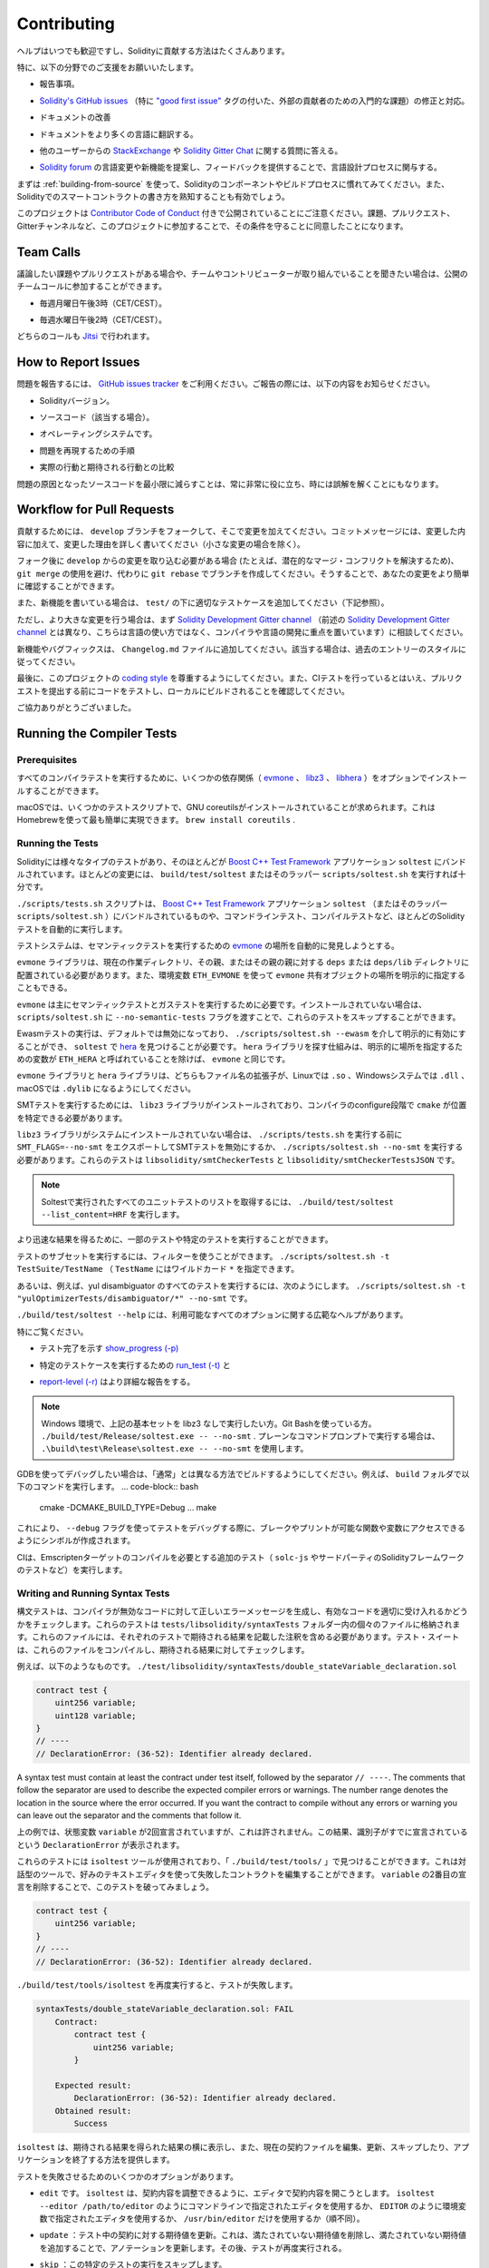 ############
Contributing
############

.. Help is always welcome and there are plenty of options how you can contribute to Solidity.

ヘルプはいつでも歓迎ですし、Solidityに貢献する方法はたくさんあります。

.. In particular, we appreciate support in the following areas:

特に、以下の分野でのご支援をお願いいたします。

.. * Reporting issues.

* 報告事項。

.. * Fixing and responding to `Solidity's GitHub issues
..   <https://github.com/ethereum/solidity/issues>`_, especially those tagged as
..   `"good first issue" <https://github.com/ethereum/solidity/labels/good%20first%20issue>`_ which are
..   meant as introductory issues for external contributors.

* `Solidity's GitHub issues   <https://github.com/ethereum/solidity/issues>`_ （特に `"good first issue" <https://github.com/ethereum/solidity/labels/good%20first%20issue>`_ タグの付いた、外部の貢献者のための入門的な課題）の修正と対応。

.. * Improving the documentation.

* ドキュメントの改善

.. * Translating the documentation into more languages.

* ドキュメントをより多くの言語に翻訳する。

.. * Responding to questions from other users on `StackExchange
..   <https://ethereum.stackexchange.com>`_ and the `Solidity Gitter Chat
..   <https://gitter.im/ethereum/solidity>`_.

* 他のユーザーからの `StackExchange   <https://ethereum.stackexchange.com>`_ や `Solidity Gitter Chat   <https://gitter.im/ethereum/solidity>`_ に関する質問に答える。

.. * Getting involved in the language design process by proposing language changes or new features in the `Solidity forum <https://forum.soliditylang.org/>`_ and providing feedback.

* `Solidity forum <https://forum.soliditylang.org/>`_ の言語変更や新機能を提案し、フィードバックを提供することで、言語設計プロセスに関与する。

.. To get started, you can try :ref:`building-from-source` in order to familiarize
.. yourself with the components of Solidity and the build process. Also, it may be
.. useful to become well-versed at writing smart-contracts in Solidity.

まずは :ref:`building-from-source` を使って、Solidityのコンポーネントやビルドプロセスに慣れてみてください。また、Solidityでのスマートコントラクトの書き方を熟知することも有効でしょう。

.. Please note that this project is released with a `Contributor Code of Conduct <https://raw.githubusercontent.com/ethereum/solidity/develop/CODE_OF_CONDUCT.md>`_. By participating in this project - in the issues, pull requests, or Gitter channels - you agree to abide by its terms.

このプロジェクトは `Contributor Code of Conduct <https://raw.githubusercontent.com/ethereum/solidity/develop/CODE_OF_CONDUCT.md>`_ 付きで公開されていることにご注意ください。課題、プルリクエスト、Gitterチャンネルなど、このプロジェクトに参加することで、その条件を守ることに同意したことになります。

Team Calls
==========

.. If you have issues or pull requests to discuss, or are interested in hearing what
.. the team and contributors are working on, you can join our public team calls:

議論したい課題やプルリクエストがある場合や、チームやコントリビューターが取り組んでいることを聞きたい場合は、公開のチームコールに参加することができます。

.. - Mondays at 3pm CET/CEST.

- 毎週月曜日午後3時（CET/CEST）。

.. - Wednesdays at 2pm CET/CEST.

- 毎週水曜日午後2時（CET/CEST）。

.. Both calls take place on `Jitsi <https://meet.komputing.org/solidity>`_.

どちらのコールも `Jitsi <https://meet.komputing.org/solidity>`_ で行われます。

How to Report Issues
====================

.. To report an issue, please use the
.. `GitHub issues tracker <https://github.com/ethereum/solidity/issues>`_. When
.. reporting issues, please mention the following details:

問題を報告するには、 `GitHub issues tracker <https://github.com/ethereum/solidity/issues>`_ をご利用ください。ご報告の際には、以下の内容をお知らせください。

.. * Solidity version.

* Solidityバージョン。

.. * Source code (if applicable).

* ソースコード（該当する場合）。

.. * Operating system.

* オペレーティングシステムです。

.. * Steps to reproduce the issue.

* 問題を再現するための手順

.. * Actual vs. expected behaviour.

* 実際の行動と期待される行動との比較

.. Reducing the source code that caused the issue to a bare minimum is always
.. very helpful and sometimes even clarifies a misunderstanding.

問題の原因となったソースコードを最小限に減らすことは、常に非常に役に立ち、時には誤解を解くことにもなります。

Workflow for Pull Requests
==========================

.. In order to contribute, please fork off of the ``develop`` branch and make your
.. changes there. Your commit messages should detail *why* you made your change
.. in addition to *what* you did (unless it is a tiny change).

貢献するためには、 ``develop`` ブランチをフォークして、そこで変更を加えてください。コミットメッセージには、変更した内容に加えて、変更した理由を詳しく書いてください（小さな変更の場合を除く）。

.. If you need to pull in any changes from ``develop`` after making your fork (for
.. example, to resolve potential merge conflicts), please avoid using ``git merge``
.. and instead, ``git rebase`` your branch. This will help us review your change
.. more easily.

フォーク後に ``develop`` からの変更を取り込む必要がある場合 (たとえば、潜在的なマージ・コンフリクトを解決するため)、 ``git merge`` の使用を避け、代わりに ``git rebase`` でブランチを作成してください。そうすることで、あなたの変更をより簡単に確認することができます。

.. Additionally, if you are writing a new feature, please ensure you add appropriate
.. test cases under ``test/`` (see below).

また、新機能を書いている場合は、 ``test/`` の下に適切なテストケースを追加してください（下記参照）。

.. However, if you are making a larger change, please consult with the `Solidity Development Gitter channel
.. <https://gitter.im/ethereum/solidity-dev>`_ (different from the one mentioned above, this one is
.. focused on compiler and language development instead of language usage) first.

ただし、より大きな変更を行う場合は、まず `Solidity Development Gitter channel <https://gitter.im/ethereum/solidity-dev>`_ （前述の `Solidity Development Gitter channel <https://gitter.im/ethereum/solidity-dev>`_ とは異なり、こちらは言語の使い方ではなく、コンパイラや言語の開発に重点を置いています）に相談してください。

.. New features and bugfixes should be added to the ``Changelog.md`` file: please
.. follow the style of previous entries, when applicable.

新機能やバグフィックスは、 ``Changelog.md`` ファイルに追加してください。該当する場合は、過去のエントリーのスタイルに従ってください。

.. Finally, please make sure you respect the `coding style
.. <https://github.com/ethereum/solidity/blob/develop/CODING_STYLE.md>`_
.. for this project. Also, even though we do CI testing, please test your code and
.. ensure that it builds locally before submitting a pull request.

最後に、このプロジェクトの `coding style <https://github.com/ethereum/solidity/blob/develop/CODING_STYLE.md>`_ を尊重するようにしてください。また、CIテストを行っているとはいえ、プルリクエストを提出する前にコードをテストし、ローカルにビルドされることを確認してください。

.. Thank you for your help!

ご協力ありがとうございました。

Running the Compiler Tests
==========================

Prerequisites
-------------

.. For running all compiler tests you may want to optionally install a few
.. dependencies (`evmone <https://github.com/ethereum/evmone/releases>`_,
.. `libz3 <https://github.com/Z3Prover/z3>`_, and
.. `libhera <https://github.com/ewasm/hera>`_).

すべてのコンパイラテストを実行するために、いくつかの依存関係（ `evmone <https://github.com/ethereum/evmone/releases>`_ 、 `libz3 <https://github.com/Z3Prover/z3>`_ 、 `libhera <https://github.com/ewasm/hera>`_ ）をオプションでインストールすることができます。

.. On macOS some of the testing scripts expect GNU coreutils to be installed.
.. This can be easiest accomplished using Homebrew: ``brew install coreutils``.

macOSでは、いくつかのテストスクリプトで、GNU coreutilsがインストールされていることが求められます。これはHomebrewを使って最も簡単に実現できます。 ``brew install coreutils`` .

Running the Tests
-----------------

.. Solidity includes different types of tests, most of them bundled into the
.. `Boost C++ Test Framework <https://www.boost.org/doc/libs/release/libs/test/doc/html/index.html>`_ application ``soltest``.
.. Running ``build/test/soltest`` or its wrapper ``scripts/soltest.sh`` is sufficient for most changes.

Solidityには様々なタイプのテストがあり、そのほとんどが `Boost C++ Test Framework <https://www.boost.org/doc/libs/release/libs/test/doc/html/index.html>`_ アプリケーション ``soltest`` にバンドルされています。ほとんどの変更には、 ``build/test/soltest`` またはそのラッパー ``scripts/soltest.sh`` を実行すれば十分です。

.. The ``./scripts/tests.sh`` script executes most Solidity tests automatically,
.. including those bundled into the `Boost C++ Test Framework <https://www.boost.org/doc/libs/release/libs/test/doc/html/index.html>`_
.. application ``soltest`` (or its wrapper ``scripts/soltest.sh``), as well as command line tests and
.. compilation tests.

``./scripts/tests.sh`` スクリプトは、 `Boost C++ Test Framework <https://www.boost.org/doc/libs/release/libs/test/doc/html/index.html>`_ アプリケーション ``soltest`` （またはそのラッパー ``scripts/soltest.sh`` ）にバンドルされているものや、コマンドラインテスト、コンパイルテストなど、ほとんどのSolidityテストを自動的に実行します。

.. The test system automatically tries to discover the location of
.. the `evmone <https://github.com/ethereum/evmone/releases>`_ for running the semantic tests.

テストシステムは、セマンティックテストを実行するための `evmone <https://github.com/ethereum/evmone/releases>`_ の場所を自動的に発見しようとする。

.. The ``evmone`` library must be located in the ``deps`` or ``deps/lib`` directory relative to the
.. current working directory, to its parent or its parent's parent. Alternatively an explicit location
.. for the ``evmone`` shared object can be specified via the ``ETH_EVMONE`` environment variable.

``evmone`` ライブラリは、現在の作業ディレクトリ、その親、またはその親の親に対する ``deps`` または ``deps/lib`` ディレクトリに配置されている必要があります。また、環境変数 ``ETH_EVMONE`` を使って ``evmone`` 共有オブジェクトの場所を明示的に指定することもできる。

.. ``evmone`` is needed mainly for running semantic and gas tests.
.. If you do not have it installed, you can skip these tests by passing the ``--no-semantic-tests``
.. flag to ``scripts/soltest.sh``.

``evmone`` は主にセマンティックテストとガステストを実行するために必要です。インストールされていない場合は、 ``scripts/soltest.sh`` に ``--no-semantic-tests`` フラグを渡すことで、これらのテストをスキップすることができます。

.. Running Ewasm tests is disabled by default and can be explicitly enabled
.. via ``./scripts/soltest.sh --ewasm`` and requires `hera <https://github.com/ewasm/hera>`_
.. to be found by ``soltest``.
.. The mechanism for locating the ``hera`` library is the same as for ``evmone``, except that the
.. variable for specifying an explicit location is called ``ETH_HERA``.

Ewasmテストの実行は、デフォルトでは無効になっており、 ``./scripts/soltest.sh --ewasm`` を介して明示的に有効にすることができ、 ``soltest`` で `hera <https://github.com/ewasm/hera>`_ を見つけることが必要です。 ``hera`` ライブラリを探す仕組みは、明示的に場所を指定するための変数が ``ETH_HERA`` と呼ばれていることを除けば、 ``evmone`` と同じです。

.. The ``evmone`` and ``hera`` libraries should both end with the file name
.. extension ``.so`` on Linux, ``.dll`` on Windows systems and ``.dylib`` on macOS.

``evmone`` ライブラリと ``hera`` ライブラリは、どちらもファイル名の拡張子が、Linuxでは ``.so`` 、Windowsシステムでは ``.dll`` 、macOSでは ``.dylib`` になるようにしてください。

.. For running SMT tests, the ``libz3`` library must be installed and locatable
.. by ``cmake`` during compiler configure stage.

SMTテストを実行するためには、 ``libz3`` ライブラリがインストールされており、コンパイラのconfigure段階で ``cmake`` が位置を特定できる必要があります。

.. If the ``libz3`` library is not installed on your system, you should disable the
.. SMT tests by exporting ``SMT_FLAGS=--no-smt`` before running ``./scripts/tests.sh`` or
.. running ``./scripts/soltest.sh --no-smt``.
.. These tests are ``libsolidity/smtCheckerTests`` and ``libsolidity/smtCheckerTestsJSON``.

``libz3`` ライブラリがシステムにインストールされていない場合は、 ``./scripts/tests.sh`` を実行する前に ``SMT_FLAGS=--no-smt`` をエクスポートしてSMTテストを無効にするか、 ``./scripts/soltest.sh --no-smt`` を実行する必要があります。これらのテストは ``libsolidity/smtCheckerTests`` と ``libsolidity/smtCheckerTestsJSON`` です。

.. .. note::

..     To get a list of all unit tests run by Soltest, run ``./build/test/soltest --list_content=HRF``.

.. note::

    Soltestで実行されたすべてのユニットテストのリストを取得するには、 ``./build/test/soltest --list_content=HRF`` を実行します。

.. For quicker results you can run a subset of, or specific tests.

より迅速な結果を得るために、一部のテストや特定のテストを実行することができます。

.. To run a subset of tests, you can use filters:
.. ``./scripts/soltest.sh -t TestSuite/TestName``,
.. where ``TestName`` can be a wildcard ``*``.

テストのサブセットを実行するには、フィルターを使うことができます。 ``./scripts/soltest.sh -t TestSuite/TestName`` （ ``TestName`` にはワイルドカード ``*`` を指定できます。

.. Or, for example, to run all the tests for the yul disambiguator:
.. ``./scripts/soltest.sh -t "yulOptimizerTests/disambiguator/*" --no-smt``.

あるいは、例えば、yul disambiguator のすべてのテストを実行するには、次のようにします。 ``./scripts/soltest.sh -t "yulOptimizerTests/disambiguator/*" --no-smt`` です。

.. ``./build/test/soltest --help`` has extensive help on all of the options available.

``./build/test/soltest --help`` には、利用可能なすべてのオプションに関する広範なヘルプがあります。

.. See especially:

特にご覧ください。

.. - `show_progress (-p) <https://www.boost.org/doc/libs/release/libs/test/doc/html/boost_test/utf_reference/rt_param_reference/show_progress.html>`_ to show test completion,

- テスト完了を示す `show_progress (-p) <https://www.boost.org/doc/libs/release/libs/test/doc/html/boost_test/utf_reference/rt_param_reference/show_progress.html>`_

.. - `run_test (-t) <https://www.boost.org/doc/libs/release/libs/test/doc/html/boost_test/utf_reference/rt_param_reference/run_test.html>`_ to run specific tests cases, and

- 特定のテストケースを実行するための `run_test (-t) <https://www.boost.org/doc/libs/release/libs/test/doc/html/boost_test/utf_reference/rt_param_reference/run_test.html>`_ と

.. - `report-level (-r) <https://www.boost.org/doc/libs/release/libs/test/doc/html/boost_test/utf_reference/rt_param_reference/report_level.html>`_ give a more detailed report.

- `report-level (-r) <https://www.boost.org/doc/libs/release/libs/test/doc/html/boost_test/utf_reference/rt_param_reference/report_level.html>`_ はより詳細な報告をする。

.. .. note::

..     Those working in a Windows environment wanting to run the above basic sets
..     without libz3. Using Git Bash, you use: ``./build/test/Release/soltest.exe -- --no-smt``.
..     If you are running this in plain Command Prompt, use ``.\build\test\Release\soltest.exe -- --no-smt``.

.. note::

    Windows 環境で、上記の基本セットを libz3 なしで実行したい方。Git Bashを使っている方。 ``./build/test/Release/soltest.exe -- --no-smt`` .     プレーンなコマンドプロンプトで実行する場合は、 ``.\build\test\Release\soltest.exe -- --no-smt`` を使用します。

.. If you want to debug using GDB, make sure you build differently than the "usual".
.. For example, you could run the following command in your ``build`` folder:
.. .. code-block:: bash

..    cmake -DCMAKE_BUILD_TYPE=Debug ..
..    make

GDBを使ってデバッグしたい場合は、「通常」とは異なる方法でビルドするようにしてください。例えば、 ``build`` フォルダで以下のコマンドを実行します。 ... code-block:: bash

   cmake -DCMAKE_BUILD_TYPE=Debug ... make

.. This creates symbols so that when you debug a test using the ``--debug`` flag,
.. you have access to functions and variables in which you can break or print with.

これにより、 ``--debug`` フラグを使ってテストをデバッグする際に、ブレークやプリントが可能な関数や変数にアクセスできるようにシンボルが作成されます。

.. The CI runs additional tests (including ``solc-js`` and testing third party Solidity
.. frameworks) that require compiling the Emscripten target.

CIは、Emscriptenターゲットのコンパイルを必要とする追加のテスト（ ``solc-js`` やサードパーティのSolidityフレームワークのテストなど）を実行します。

Writing and Running Syntax Tests
--------------------------------

.. Syntax tests check that the compiler generates the correct error messages for invalid code
.. and properly accepts valid code.
.. They are stored in individual files inside the ``tests/libsolidity/syntaxTests`` folder.
.. These files must contain annotations, stating the expected result(s) of the respective test.
.. The test suite compiles and checks them against the given expectations.

構文テストは、コンパイラが無効なコードに対して正しいエラーメッセージを生成し、有効なコードを適切に受け入れるかどうかをチェックします。これらのテストは  ``tests/libsolidity/syntaxTests``  フォルダー内の個々のファイルに格納されます。これらのファイルには、それぞれのテストで期待される結果を記載した注釈を含める必要があります。テスト・スイートは、これらのファイルをコンパイルし、期待される結果に対してチェックします。

.. For example: ``./test/libsolidity/syntaxTests/double_stateVariable_declaration.sol``

例えば、以下のようなものです。 ``./test/libsolidity/syntaxTests/double_stateVariable_declaration.sol``

.. code-block:: solidity

    contract test {
        uint256 variable;
        uint128 variable;
    }
    // ----
    // DeclarationError: (36-52): Identifier already declared.

A syntax test must contain at least the contract under test itself, followed by the separator ``// ----``. The comments that follow the separator are used to describe the
expected compiler errors or warnings. The number range denotes the location in the source where the error occurred.
If you want the contract to compile without any errors or warning you can leave
out the separator and the comments that follow it.

.. In the above example, the state variable ``variable`` was declared twice, which is not allowed. This results in a ``DeclarationError`` stating that the identifier was already declared.

上の例では、状態変数 ``variable`` が2回宣言されていますが、これは許されません。この結果、識別子がすでに宣言されているという ``DeclarationError`` が表示されます。

.. The ``isoltest`` tool is used for these tests and you can find it under ``./build/test/tools/``. It is an interactive tool which allows
.. editing of failing contracts using your preferred text editor. Let's try to break this test by removing the second declaration of ``variable``:

これらのテストには ``isoltest`` ツールが使用されており、「 ``./build/test/tools/`` 」で見つけることができます。これは対話型のツールで、好みのテキストエディタを使って失敗したコントラクトを編集することができます。 ``variable`` の2番目の宣言を削除することで、このテストを破ってみましょう。

.. code-block:: solidity

    contract test {
        uint256 variable;
    }
    // ----
    // DeclarationError: (36-52): Identifier already declared.

.. Running ``./build/test/tools/isoltest`` again results in a test failure:

``./build/test/tools/isoltest`` を再度実行すると、テストが失敗します。

.. code-block:: text

    syntaxTests/double_stateVariable_declaration.sol: FAIL
        Contract:
            contract test {
                uint256 variable;
            }

        Expected result:
            DeclarationError: (36-52): Identifier already declared.
        Obtained result:
            Success

.. ``isoltest`` prints the expected result next to the obtained result, and also
.. provides a way to edit, update or skip the current contract file, or quit the application.

``isoltest`` は、期待される結果を得られた結果の横に表示し、また、現在の契約ファイルを編集、更新、スキップしたり、アプリケーションを終了する方法を提供します。

.. It offers several options for failing tests:

テストを失敗させるためのいくつかのオプションがあります。

.. - ``edit``: ``isoltest`` tries to open the contract in an editor so you can adjust it. It either uses the editor given on the command line (as ``isoltest --editor /path/to/editor``), in the environment variable ``EDITOR`` or just ``/usr/bin/editor`` (in that order).

- ``edit`` です。 ``isoltest`` は、契約内容を調整できるように、エディタで契約内容を開こうとします。 ``isoltest --editor /path/to/editor`` のようにコマンドラインで指定されたエディタを使用するか、 ``EDITOR`` のように環境変数で指定されたエディタを使用するか、 ``/usr/bin/editor`` だけを使用するか（順不同）。

.. - ``update``: Updates the expectations for contract under test. This updates the annotations by removing unmet expectations and adding missing expectations. The test is then run again.

- ``update`` ：テスト中の契約に対する期待値を更新。これは、満たされていない期待値を削除し、満たされていない期待値を追加することで、アノテーションを更新します。その後、テストが再度実行される。

.. - ``skip``: Skips the execution of this particular test.

- ``skip`` ：この特定のテストの実行をスキップします。

.. - ``quit``: Quits ``isoltest``.

- ``quit`` ：やめる  ``isoltest`` ．

.. All of these options apply to the current contract, expect ``quit`` which stops the entire testing process.

これらのオプションはすべて現在の契約に適用されますが、 ``quit`` はテストプロセス全体を停止します。

.. Automatically updating the test above changes it to

上のテストを自動的に更新すると、次のように変更されます。

.. code-block:: solidity

    contract test {
        uint256 variable;
    }
    // ----

.. and re-run the test. It now passes again:

をクリックし、テストを再実行します。これでまた合格です。

.. code-block:: text

    Re-running test case...
    syntaxTests/double_stateVariable_declaration.sol: OK

.. .. note::

..     Choose a name for the contract file that explains what it tests, e.g. ``double_variable_declaration.sol``.
..     Do not put more than one contract into a single file, unless you are testing inheritance or cross-contract calls.
..     Each file should test one aspect of your new feature.

.. note::

    コントラクトファイルの名前には、 ``double_variable_declaration.sol``  など、テストする内容を説明するものを選んでください。     継承やクロスコントラクトコールをテストする場合を除き、1つのファイルに複数のコントラクトを入れないでください。     各ファイルは、新機能の1つの側面をテストする必要があります。

Running the Fuzzer via AFL
==========================

.. Fuzzing is a technique that runs programs on more or less random inputs to find exceptional execution
.. states (segmentation faults, exceptions, etc). Modern fuzzers are clever and run a directed search
.. inside the input. We have a specialized binary called ``solfuzzer`` which takes source code as input
.. and fails whenever it encounters an internal compiler error, segmentation fault or similar, but
.. does not fail if e.g., the code contains an error. This way, fuzzing tools can find internal problems in the compiler.

ファジングとは、多かれ少なかれランダムな入力に対してプログラムを実行し、例外的な実行状態（セグメンテーション・フォールトや例外など）を見つける技術です。最近のFuzzerは賢く、入力の内部で有向検索を行います。私たちは ``solfuzzer`` と呼ばれる特殊なバイナリを持っています。 ``solfuzzer`` はソースコードを入力として受け取り、内部のコンパイラエラーやセグメンテーションフォールトなどに遭遇するたびに失敗しますが、例えばコードにエラーが含まれている場合は失敗しません。このようにして、ファジングツールはコンパイラの内部問題を見つけることができます。

.. We mainly use `AFL <https://lcamtuf.coredump.cx/afl/>`_ for fuzzing. You need to download and
.. install the AFL packages from your repositories (afl, afl-clang) or build them manually.
.. Next, build Solidity (or just the ``solfuzzer`` binary) with AFL as your compiler:

ファジングには主に `AFL <https://lcamtuf.coredump.cx/afl/>`_ を使用しています。AFLパッケージをリポジトリ（afl, afl-clang）からダウンロードしてインストールするか、手動でビルドする必要があります。次に、AFLをコンパイラとしてSolidity（または ``solfuzzer`` バイナリのみ）をビルドします。

.. code-block:: bash

    cd build
    # if needed
    make clean
    cmake .. -DCMAKE_C_COMPILER=path/to/afl-gcc -DCMAKE_CXX_COMPILER=path/to/afl-g++
    make solfuzzer

.. At this stage you should be able to see a message similar to the following:

この段階では、以下のようなメッセージが表示されます。

.. code-block:: text

    Scanning dependencies of target solfuzzer
    [ 98%] Building CXX object test/tools/CMakeFiles/solfuzzer.dir/fuzzer.cpp.o
    afl-cc 2.52b by <lcamtuf@google.com>
    afl-as 2.52b by <lcamtuf@google.com>
    [+] Instrumented 1949 locations (64-bit, non-hardened mode, ratio 100%).
    [100%] Linking CXX executable solfuzzer

.. If the instrumentation messages did not appear, try switching the cmake flags pointing to AFL's clang binaries:

インスツルメンテーション・メッセージが表示されない場合は、AFLのclangバイナリを指すcmakeフラグを切り替えてみてください。

.. code-block:: bash

    # if previously failed
    make clean
    cmake .. -DCMAKE_C_COMPILER=path/to/afl-clang -DCMAKE_CXX_COMPILER=path/to/afl-clang++
    make solfuzzer

.. Otherwise, upon execution the fuzzer halts with an error saying binary is not instrumented:

そうでない場合は、実行時に「Binary is not instrumented」というエラーでファザーが停止します。

.. code-block:: text

    afl-fuzz 2.52b by <lcamtuf@google.com>
    ... (truncated messages)
    [*] Validating target binary...

    [-] Looks like the target binary is not instrumented! The fuzzer depends on
        compile-time instrumentation to isolate interesting test cases while
        mutating the input data. For more information, and for tips on how to
        instrument binaries, please see /usr/share/doc/afl-doc/docs/README.

        When source code is not available, you may be able to leverage QEMU
        mode support. Consult the README for tips on how to enable this.
        (It is also possible to use afl-fuzz as a traditional, "dumb" fuzzer.
        For that, you can use the -n option - but expect much worse results.)

    [-] PROGRAM ABORT : No instrumentation detected
             Location : check_binary(), afl-fuzz.c:6920

.. Next, you need some example source files. This makes it much easier for the fuzzer
.. to find errors. You can either copy some files from the syntax tests or extract test files
.. from the documentation or the other tests:

次に、いくつかのサンプルソースファイルが必要です。これにより、ファザーがエラーを見つけるのが非常に簡単になります。構文テストからいくつかのファイルをコピーするか、ドキュメントや他のテストからテストファイルを抽出することができます。

.. code-block:: bash

    mkdir /tmp/test_cases
    cd /tmp/test_cases
    # extract from tests:
    path/to/solidity/scripts/isolate_tests.py path/to/solidity/test/libsolidity/SolidityEndToEndTest.cpp
    # extract from documentation:
    path/to/solidity/scripts/isolate_tests.py path/to/solidity/docs

.. The AFL documentation states that the corpus (the initial input files) should not be
.. too large. The files themselves should not be larger than 1 kB and there should be
.. at most one input file per functionality, so better start with a small number of.
.. There is also a tool called ``afl-cmin`` that can trim input files
.. that result in similar behaviour of the binary.

AFLのドキュメントでは、コーパス（最初の入力ファイル）はあまり大きくしない方が良いとされています。ファイル自体の大きさは1kB以下で、1つの機能に対して入力ファイルは多くても1つなので、少ない数から始めた方が良いでしょう。また、 ``afl-cmin`` というツールがあり、バイナリの挙動が似ている入力ファイルをトリミングすることができます。

.. Now run the fuzzer (the ``-m`` extends the size of memory to 60 MB):

ここで、ファザーを実行します（ ``-m`` ではメモリサイズを60MBに拡張しています）。

.. code-block:: bash

    afl-fuzz -m 60 -i /tmp/test_cases -o /tmp/fuzzer_reports -- /path/to/solfuzzer

.. The fuzzer creates source files that lead to failures in ``/tmp/fuzzer_reports``.
.. Often it finds many similar source files that produce the same error. You can
.. use the tool ``scripts/uniqueErrors.sh`` to filter out the unique errors.

ファザーは、 ``/tmp/fuzzer_reports`` の失敗につながるソースファイルを作成します。多くの場合、同じエラーを発生させる多くの類似したソース・ファイルを見つけます。ツール ``scripts/uniqueErrors.sh`` を使って、固有のエラーをフィルタリングすることができます。

Whiskers
========

.. *Whiskers* is a string templating system similar to `Mustache <https://mustache.github.io>`_. It is used by the
.. compiler in various places to aid readability, and thus maintainability and verifiability, of the code.

*Whiskers* は、 `Mustache <https://mustache.github.io>`_  に似た文字列テンプレートシステムです。コンパイラは、コードの可読性、ひいては保守性や検証性を高めるために、さまざまな場所でこのシステムを使用しています。

.. The syntax comes with a substantial difference to Mustache. The template markers ``{{`` and ``}}`` are
.. replaced by ``<`` and ``>`` in order to aid parsing and avoid conflicts with :ref:`yul`
.. (The symbols ``<`` and ``>`` are invalid in inline assembly, while ``{`` and ``}`` are used to delimit blocks).
.. Another limitation is that lists are only resolved one depth and they do not recurse. This may change in the future.

この構文は、Mustacheとは大幅に異なります。テンプレートマーカー ``{{`` と ``}}`` は、解析を助け、 :ref:`yul` との衝突を避けるために、 ``<`` と ``>`` に置き換えられています（シンボル ``<`` と ``>`` はインラインアセンブリでは無効であり、 ``{`` と ``}`` はブロックの区切りに使用されます）。もう1つの制限は、リストは1つの深さまでしか解決されず、再帰的にはならないことです。これは将来的に変更される可能性があります。

.. A rough specification is the following:

大まかな仕様は以下の通りです。

.. Any occurrence of ``<name>`` is replaced by the string-value of the supplied variable ``name`` without any
.. escaping and without iterated replacements. An area can be delimited by ``<#name>...</name>``. It is replaced
.. by as many concatenations of its contents as there were sets of variables supplied to the template system,
.. each time replacing any ``<inner>`` items by their respective value. Top-level variables can also be used
.. inside such areas.

``<name>`` が出現すると、与えられた変数 ``name`` の文字列値で置き換えられます。このとき、エスケープや繰り返しの置き換えは行われません。ある領域は  ``<#name>...</name>``  で区切ることができます。領域は、テンプレートシステムに供給された変数セットの数だけ、その内容を連結したものに置き換えられ、その都度、 ``<inner>`` 項目をそれぞれの値で置き換えます。トップレベルの変数は、このような領域内で使用することもできます。

.. There are also conditionals of the form ``<?name>...<!name>...</name>``, where template replacements
.. continue recursively either in the first or the second segment depending on the value of the boolean
.. parameter ``name``. If ``<?+name>...<!+name>...</+name>`` is used, then the check is whether
.. the string parameter ``name`` is non-empty.

``<?name>...<!name>...</name>`` 形式の条件式もあります。ここでは、ブーリアンパラメータ ``name`` の値に応じて、テンプレートの置換が最初のセグメントまたは2番目のセグメントで再帰的に続けられます。 ``<?+name>...<!+name>...</+name>`` を使用する場合は、文字列パラメータ ``name`` が空でないかどうかをチェックします。

.. _documentation-style:

Documentation Style Guide
=========================

.. In the following section you find style recommendations specifically focusing on documentation
.. contributions to Solidity.

次のセクションでは、Solidityへのドキュメント提供に特化したスタイルの推奨事項を紹介します。

English Language
----------------

.. Use English, with British English spelling preferred, unless using project or brand names. Try to reduce the usage of
.. local slang and references, making your language as clear to all readers as possible. Below are some references to help:

プロジェクト名やブランド名を使用する場合を除き、イギリス英語のスペルを使用してください。現地のスラングや参考文献の使用を極力控え、誰が読んでも分かりやすい言葉遣いを心がけてください。以下は参考になる文献です。

.. * `Simplified technical English <https://en.wikipedia.org/wiki/Simplified_Technical_English>`_

* `Simplified technical English <https://en.wikipedia.org/wiki/Simplified_Technical_English>`_

.. * `International English <https://en.wikipedia.org/wiki/International_English>`_

* `International English <https://en.wikipedia.org/wiki/International_English>`_

.. * `British English spelling <https://en.oxforddictionaries.com/spelling/british-and-spelling>`_

* `British English spelling <https://en.oxforddictionaries.com/spelling/british-and-spelling>`_

.. .. note::

..     While the official Solidity documentation is written in English, there are community contributed :ref:`translations`
..     in other languages available. Please refer to the `translation guide <https://github.com/solidity-docs/translation-guide>`_
..     for information on how to contribute to the community translations.

.. note::

    公式のSolidityドキュメントは英語で書かれていますが、他の言語のコミュニティ貢献型 :ref:`translations` も用意されています。コミュニティの翻訳に貢献する方法については、 `translation guide <https://github.com/solidity-docs/translation-guide>`_ を参照してください。

Title Case for Headings
-----------------------

.. Use `title case <https://titlecase.com>`_ for headings. This means capitalise all principal words in
.. titles, but not articles, conjunctions, and prepositions unless they start the
.. title.

見出しには `title case <https://titlecase.com>`_ を使用します。つまり、タイトルの主要な単語はすべて大文字にしますが、冠詞、接続詞、前置詞はタイトルの最初でない限り、大文字にしません。

.. For example, the following are all correct:

例えば、次のようなものはすべて正しい。

.. * Title Case for Headings.

* 見出しのタイトルケース。

.. * For Headings Use Title Case.

* 見出しにはタイトルケースを使用します。

.. * Local and State Variable Names.

* ローカルおよびステート変数名。

.. * Order of Layout.

* レイアウトの順番です。

Expand Contractions
-------------------

.. Use expanded contractions for words, for example:

単語には拡張された短縮形を使うなど。

.. * "Do not" instead of "Don't".

* "Don't "ではなく "Do not"。

.. * "Can not" instead of "Can't".

* "Can't "ではなく "Can not"。

Active and Passive Voice
------------------------

.. Active voice is typically recommended for tutorial style documentation as it
.. helps the reader understand who or what is performing a task. However, as the
.. Solidity documentation is a mixture of tutorials and reference content, passive
.. voice is sometimes more applicable.

チュートリアル形式のドキュメントでは、誰が、何がタスクを実行しているのかを読者が理解しやすいように、アクティブボイスを推奨します。しかし、Solidityのドキュメントは、チュートリアルとリファレンスコンテンツが混在しているため、パッシブボイスの方が適している場合もあります。

.. As a summary:

要約すると

.. * Use passive voice for technical reference, for example language definition and internals of the Ethereum VM.

* 例えば、Ethereum VMの言語定義や内部構造などの技術的な参照には、受動態を使用します。

.. * Use active voice when describing recommendations on how to apply an aspect of Solidity.

* Solidityのある側面を適用するための推奨事項を説明する際には、能動態を使用します。

.. For example, the below is in passive voice as it specifies an aspect of Solidity:

..   Functions can be declared ``pure`` in which case they promise not to read
..   from or modify the state.

例えば、以下はSolidityの側面を指定しているため、受動態になっています。

  関数は ``pure`` を宣言することができ、その場合は状態を読み取ったり変更したりしないことが約束されます。

.. For example, the below is in active voice as it discusses an application of Solidity:

..   When invoking the compiler, you can specify how to discover the first element
..   of a path, and also path prefix remappings.

例えば、以下はSolidityのアプリケーションについて説明しているので、アクティブボイスになっています。

  コンパイラを起動する際に、パスの最初の要素を検出する方法や、パスのプレフィックスの再配置を指定することができます。

Common Terms
------------

.. * "Function parameters" and "return variables", not input and output parameters.

* "Function parameters "と "return variables "であり、input and output parametersではありません。

Code Examples
-------------

.. A CI process tests all code block formatted code examples that begin with ``pragma solidity``, ``contract``, ``library``
.. or ``interface`` using the ``./test/cmdlineTests.sh`` script when you create a PR. If you are adding new code examples,
.. ensure they work and pass tests before creating the PR.

CIプロセスでは、PRを作成する際に ``./test/cmdlineTests.sh`` スクリプトを使用して ``pragma solidity`` 、 ``contract`` 、 ``library`` 、 ``interface`` で始まるコードブロック形式のコード例をすべてテストします。新しいコード例を追加する場合は、PRを作成する前にそのコード例が動作し、テストに合格することを確認してください。

.. Ensure that all code examples begin with a ``pragma`` version that spans the largest where the contract code is valid.
.. For example ``pragma solidity >=0.4.0 <0.9.0;``.

すべてのコード例は、コントラクト・コードが有効な最大の範囲をカバーする ``pragma`` バージョンで始まるようにする。例えば、 ``pragma solidity >=0.4.0 <0.9.0;`` 。

Running Documentation Tests
---------------------------

.. Make sure your contributions pass our documentation tests by running ``./scripts/docs.sh`` that installs dependencies
.. needed for documentation and checks for any problems such as broken links or syntax issues.

ドキュメントに必要な依存関係をインストールし、リンク切れや構文の問題などの問題をチェックする ``./scripts/docs.sh`` を実行することで、あなたの貢献が私たちのドキュメント・テストに合格することを確認してください。

Solidity Language Design
========================

.. To actively get involved in the language design process and share your ideas concerning the future of Solidity,
.. please join the `Solidity forum <https://forum.soliditylang.org/>`_.

言語設計のプロセスに積極的に参加し、Solidityの将来に関するアイデアを共有するには、 `Solidity forum <https://forum.soliditylang.org/>`_ に参加してください。

.. The Solidity forum serves as the place to propose and discuss new language features and their implementation in
.. the early stages of ideation or modifications of existing features.

Solidityのフォーラムは、新しい言語機能やその実装のアイデアの初期段階や、既存の機能の修正を提案し、議論する場として機能しています。

.. As soon as proposals get more tangible, their
.. implementation will also be discussed in the `Solidity GitHub repository <https://github.com/ethereum/solidity>`_
.. in the form of issues.

提案が具体的になれば、その実現に向けて `Solidity GitHub repository <https://github.com/ethereum/solidity>`_ でもイシューという形で議論されます。

.. In addition to the forum and issue discussions, we regularly host language design discussion calls in which selected
.. topics, issues or feature implementations are debated in detail. The invitation to those calls is shared via the forum.

フォーラムや課題の議論に加えて、定期的に言語設計ディスカッションコールを開催し、特定のトピックや課題、機能の実装について詳細に議論しています。これらのコールへの招待状は、フォーラムを通じて共有されます。

.. We are also sharing feedback surveys and other content that is relevant to language design in the forum.

また、フィードバックアンケートなど、言語設計に関連したコンテンツをフォーラムで共有しています。

.. If you want to know where the team is standing in terms or implementing new features, you can follow the implementation status in the `Solidity Github project <https://github.com/ethereum/solidity/projects/43>`_.
.. Issues in the design backlog need further specification and will either be discussed in a language design call or in a regular team call. You can
.. see the upcoming changes for the next breaking release by changing from the default branch (`develop`) to the `breaking branch <https://github.com/ethereum/solidity/tree/breaking>`_.

新機能の実装についてチームの状況を知りたい場合は、 `Solidity Github project <https://github.com/ethereum/solidity/projects/43>`_ で実装状況を確認することができます。デザインバックログに登録されている問題は、さらに詳細な仕様が必要なため、言語デザインコールまたは通常のチームコールで議論されます。デフォルトのブランチ（ `develop` ）から `breaking branch <https://github.com/ethereum/solidity/tree/breaking>`_ に変更することで、次のブレーキングリリースに向けた変更点を確認することができます。

.. For ad-hoc cases and questions you can reach out to us via the `Solidity-dev Gitter channel <https://gitter.im/ethereum/solidity-dev>`_, a
.. dedicated chatroom for conversations around the Solidity compiler and language development.

その場限りのケースや質問については、Solidity コンパイラや言語開発に関する会話のための専用チャットルームである  `Solidity-dev Gitter channel <https://gitter.im/ethereum/solidity-dev>`_  を通じて連絡を取ることができます。

.. We are happy to hear your thoughts on how we can improve the language design process to be even more collaborative and transparent.
.. 

言語設計のプロセスをより協力的で透明性の高いものに改善するために、皆様のご意見をお聞かせください。
